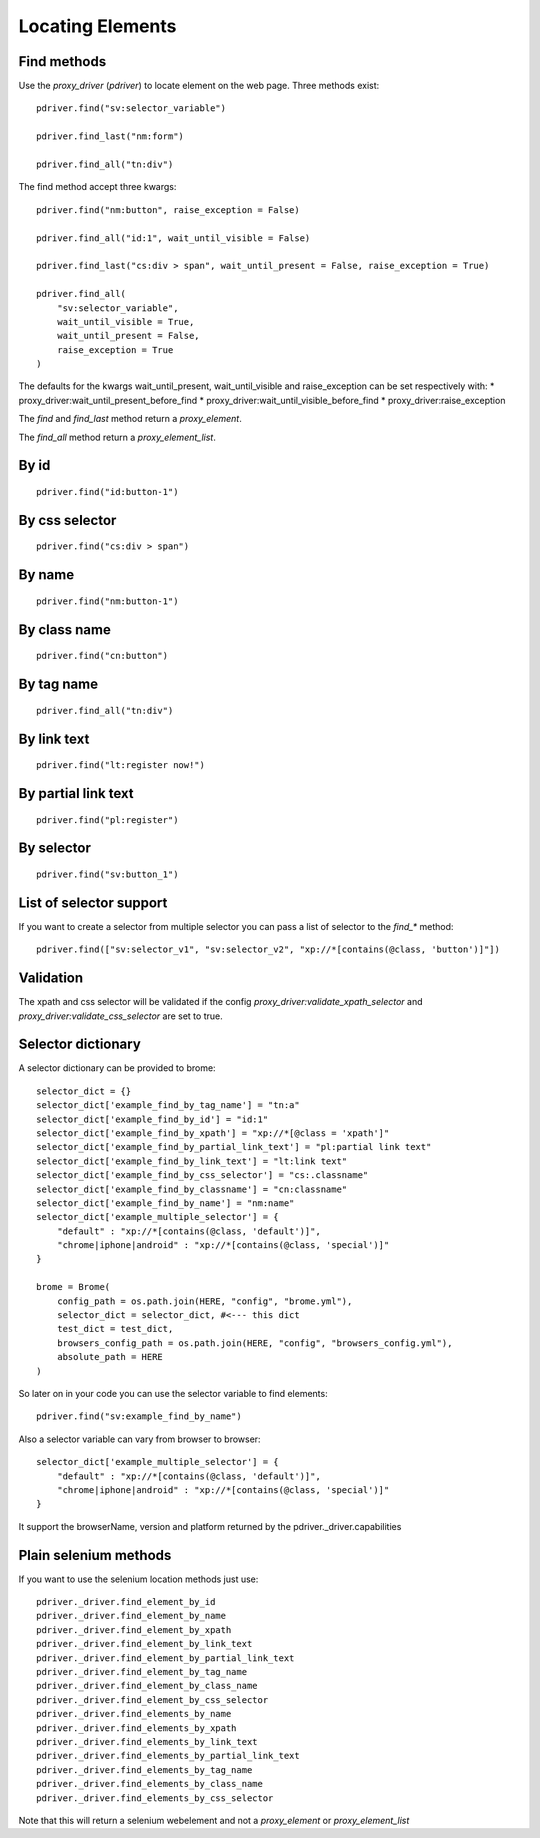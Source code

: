 Locating Elements
=================

Find methods
------------

Use the `proxy_driver` (`pdriver`) to locate element on the web page. Three methods exist::
    
    pdriver.find("sv:selector_variable")

    pdriver.find_last("nm:form")

    pdriver.find_all("tn:div")

The find method accept three kwargs::

    pdriver.find("nm:button", raise_exception = False)

    pdriver.find_all("id:1", wait_until_visible = False)

    pdriver.find_last("cs:div > span", wait_until_present = False, raise_exception = True)

    pdriver.find_all(
        "sv:selector_variable",
        wait_until_visible = True,
        wait_until_present = False,
        raise_exception = True
    )

The defaults for the kwargs wait_until_present, wait_until_visible and raise_exception can be set respectively with:
* proxy_driver:wait_until_present_before_find
* proxy_driver:wait_until_visible_before_find
* proxy_driver:raise_exception

The `find` and `find_last` method return a `proxy_element`.

The `find_all` method return a `proxy_element_list`.

By id
-----

::

    pdriver.find("id:button-1")

By css selector
---------------

::

    pdriver.find("cs:div > span")

By name
-------

::

    pdriver.find("nm:button-1")

By class name
-------------

::

    pdriver.find("cn:button")

By tag name
-----------

::

    pdriver.find_all("tn:div")

By link text
------------

::

    pdriver.find("lt:register now!")

By partial link text
--------------------

::

    pdriver.find("pl:register")

By selector
-----------

::

    pdriver.find("sv:button_1")

List of selector support
------------------------

If you want to create a selector from multiple selector you can pass a list of selector to the `find_*` method::

    pdriver.find(["sv:selector_v1", "sv:selector_v2", "xp://*[contains(@class, 'button')]"])

Validation
----------

The xpath and css selector will be validated if the config `proxy_driver:validate_xpath_selector` and `proxy_driver:validate_css_selector` are set to true.

Selector dictionary
-------------------

A selector dictionary can be provided to brome::

    selector_dict = {}
    selector_dict['example_find_by_tag_name'] = "tn:a"
    selector_dict['example_find_by_id'] = "id:1"
    selector_dict['example_find_by_xpath'] = "xp://*[@class = 'xpath']"
    selector_dict['example_find_by_partial_link_text'] = "pl:partial link text"
    selector_dict['example_find_by_link_text'] = "lt:link text"
    selector_dict['example_find_by_css_selector'] = "cs:.classname"
    selector_dict['example_find_by_classname'] = "cn:classname"
    selector_dict['example_find_by_name'] = "nm:name"
    selector_dict['example_multiple_selector'] = {
        "default" : "xp://*[contains(@class, 'default')]",
        "chrome|iphone|android" : "xp://*[contains(@class, 'special')]"
    }

    brome = Brome(
        config_path = os.path.join(HERE, "config", "brome.yml"),
        selector_dict = selector_dict, #<--- this dict
        test_dict = test_dict,
        browsers_config_path = os.path.join(HERE, "config", "browsers_config.yml"),
        absolute_path = HERE
    )

So later on in your code you can use the selector variable to find elements::

    pdriver.find("sv:example_find_by_name")

Also a selector variable can vary from browser to browser::

    selector_dict['example_multiple_selector'] = {
        "default" : "xp://*[contains(@class, 'default')]",
        "chrome|iphone|android" : "xp://*[contains(@class, 'special')]"
    }

It support the browserName, version and platform returned by the pdriver._driver.capabilities

Plain selenium methods
----------------------

If you want to use the selenium location methods just use::

    pdriver._driver.find_element_by_id
    pdriver._driver.find_element_by_name
    pdriver._driver.find_element_by_xpath
    pdriver._driver.find_element_by_link_text
    pdriver._driver.find_element_by_partial_link_text
    pdriver._driver.find_element_by_tag_name
    pdriver._driver.find_element_by_class_name
    pdriver._driver.find_element_by_css_selector
    pdriver._driver.find_elements_by_name
    pdriver._driver.find_elements_by_xpath
    pdriver._driver.find_elements_by_link_text
    pdriver._driver.find_elements_by_partial_link_text
    pdriver._driver.find_elements_by_tag_name
    pdriver._driver.find_elements_by_class_name
    pdriver._driver.find_elements_by_css_selector

Note that this will return a selenium webelement and not a `proxy_element` or `proxy_element_list`
